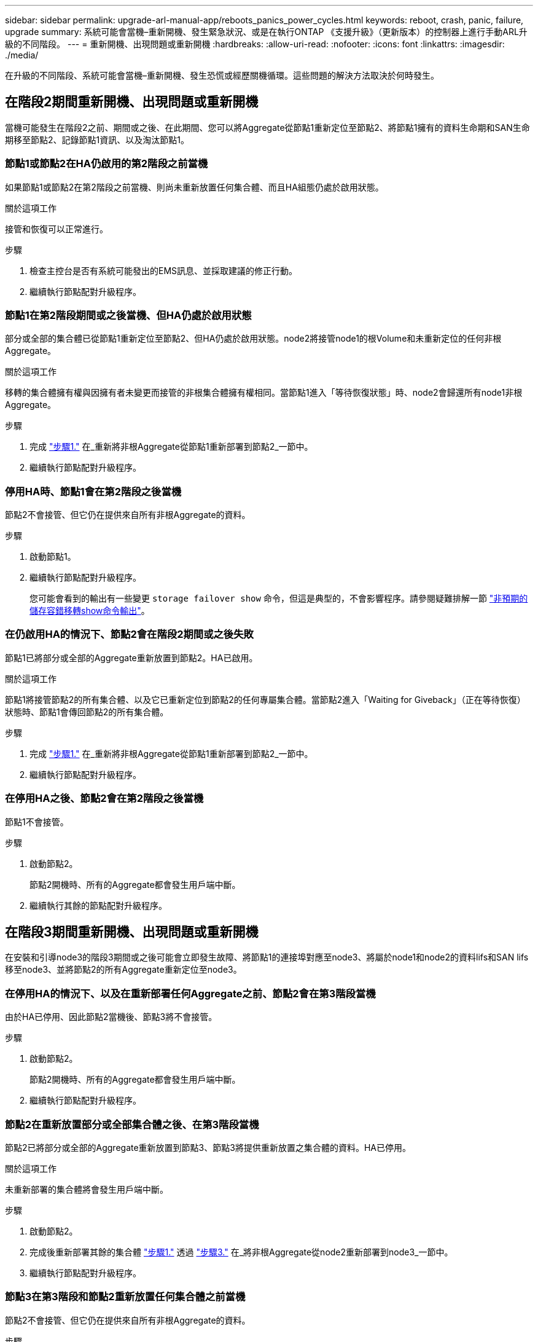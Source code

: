 ---
sidebar: sidebar 
permalink: upgrade-arl-manual-app/reboots_panics_power_cycles.html 
keywords: reboot, crash, panic, failure, upgrade 
summary: 系統可能會當機–重新開機、發生緊急狀況、或是在執行ONTAP 《支援升級》（更新版本）的控制器上進行手動ARL升級的不同階段。 
---
= 重新開機、出現問題或重新開機
:hardbreaks:
:allow-uri-read: 
:nofooter: 
:icons: font
:linkattrs: 
:imagesdir: ./media/


[role="lead"]
在升級的不同階段、系統可能會當機–重新開機、發生恐慌或經歷關機循環。這些問題的解決方法取決於何時發生。



== 在階段2期間重新開機、出現問題或重新開機

當機可能發生在階段2之前、期間或之後、在此期間、您可以將Aggregate從節點1重新定位至節點2、將節點1擁有的資料生命期和SAN生命期移至節點2、記錄節點1資訊、以及淘汰節點1。



=== 節點1或節點2在HA仍啟用的第2階段之前當機

如果節點1或節點2在第2階段之前當機、則尚未重新放置任何集合體、而且HA組態仍處於啟用狀態。

.關於這項工作
接管和恢復可以正常進行。

.步驟
. 檢查主控台是否有系統可能發出的EMS訊息、並採取建議的修正行動。
. 繼續執行節點配對升級程序。




=== 節點1在第2階段期間或之後當機、但HA仍處於啟用狀態

部分或全部的集合體已從節點1重新定位至節點2、但HA仍處於啟用狀態。node2將接管node1的根Volume和未重新定位的任何非根Aggregate。

.關於這項工作
移轉的集合體擁有權與因擁有者未變更而接管的非根集合體擁有權相同。當節點1進入「等待恢復狀態」時、node2會歸還所有node1非根Aggregate。

.步驟
. 完成 link:relocate_non_root_aggr_node1_node2.html#step1["步驟1."] 在_重新將非根Aggregate從節點1重新部署到節點2_一節中。
. 繼續執行節點配對升級程序。




=== 停用HA時、節點1會在第2階段之後當機

節點2不會接管、但它仍在提供來自所有非根Aggregate的資料。

.步驟
. 啟動節點1。
. 繼續執行節點配對升級程序。
+
您可能會看到的輸出有一些變更 `storage failover show` 命令，但這是典型的，不會影響程序。請參閱疑難排解一節 link:issues_multiple_stages_of_procedure.html#storage-failover-command["非預期的儲存容錯移轉show命令輸出"]。





=== 在仍啟用HA的情況下、節點2會在階段2期間或之後失敗

節點1已將部分或全部的Aggregate重新放置到節點2。HA已啟用。

.關於這項工作
節點1將接管節點2的所有集合體、以及它已重新定位到節點2的任何專屬集合體。當節點2進入「Waiting for Giveback」（正在等待恢復）狀態時、節點1會傳回節點2的所有集合體。

.步驟
. 完成 link:relocate_non_root_aggr_node1_node2.html#step1["步驟1."] 在_重新將非根Aggregate從節點1重新部署到節點2_一節中。
. 繼續執行節點配對升級程序。




=== 在停用HA之後、節點2會在第2階段之後當機

節點1不會接管。

.步驟
. 啟動節點2。
+
節點2開機時、所有的Aggregate都會發生用戶端中斷。

. 繼續執行其餘的節點配對升級程序。




== 在階段3期間重新開機、出現問題或重新開機

在安裝和引導node3的階段3期間或之後可能會立即發生故障、將節點1的連接埠對應至node3、將屬於node1和node2的資料lifs和SAN lifs移至node3、並將節點2的所有Aggregate重新定位至node3。



=== 在停用HA的情況下、以及在重新部署任何Aggregate之前、節點2會在第3階段當機

由於HA已停用、因此節點2當機後、節點3將不會接管。

.步驟
. 啟動節點2。
+
節點2開機時、所有的Aggregate都會發生用戶端中斷。

. 繼續執行節點配對升級程序。




=== 節點2在重新放置部分或全部集合體之後、在第3階段當機

節點2已將部分或全部的Aggregate重新放置到節點3、節點3將提供重新放置之集合體的資料。HA已停用。

.關於這項工作
未重新部署的集合體將會發生用戶端中斷。

.步驟
. 啟動節點2。
. 完成後重新部署其餘的集合體 link:relocate_non_root_aggr_node2_node3.html#step1["步驟1."] 透過 link:relocate_non_root_aggr_node2_node3.html#step3["步驟3."] 在_將非根Aggregate從node2重新部署到node3_一節中。
. 繼續執行節點配對升級程序。




=== 節點3在第3階段和節點2重新放置任何集合體之前當機

節點2不會接管、但它仍在提供來自所有非根Aggregate的資料。

.步驟
. 啟動節點3。
. 繼續執行節點配對升級程序。




=== 在Aggregate重新配置期間、節點3會在第3階段當機

如果節點3在節點2將Aggregate重新定位到節點3時當機、則節點2會中止任何其他Aggregate的重新定位。

.關於這項工作
節點2繼續提供其餘的Aggregate、但在節點3開機時、已重新放置到節點3的Aggregate會遇到用戶端中斷。

.步驟
. 啟動節點3。
. 完成 link:relocate_non_root_aggr_node2_node3.html#step3["步驟3."] 同樣地、請參閱_將非根Aggregate從節點2重新部署到節點3_一節。
. 繼續執行節點配對升級程序。




=== 節點3在第3階段當機後無法開機

由於災難性故障、節點3在第3階段當機之後無法開機。

.步驟
. 聯絡技術支援。




=== 節點2在第3階段之後但在第5階段之前當機

node3繼續為所有Aggregate提供資料。HA配對已停用。

.步驟
. 啟動節點2。
. 繼續執行節點配對升級程序。




=== 節點3在第3階段之後但在第5階段之前當機

節點3在第3階段之後但在第5階段之前當機。HA配對已停用。

.步驟
. 啟動節點3。
+
所有集合體都會發生用戶端中斷。

. 繼續執行節點配對升級程序。




== 在階段5期間重新開機、出現問題或重新開機

在階段5（即安裝和引導節點4的階段）、將節點2的連接埠對應至節點4、將屬於節點2的資料生命週期和SAN生命週期從節點3移至節點4、以及將節點2的所有集合體從節點3重新部署至節點4時、可能會發生當機。



=== 節點3在階段5期間當機

節點3已將部分或全部節點2的Aggregate重新放置到節點4。Node4不會接管、但會繼續為節點3已重新定位的非根Aggregate提供服務。HA配對已停用。

.關於這項工作
其餘的Aggregate會中斷運作、直到節點3重新開機為止。

.步驟
. 啟動節點3。
. 重複重新定位屬於節點2的其餘集合體 link:relocate_node2_non_root_aggr_node3_node4.html#man_relocate_3_4_Step1["步驟1."] 透過 link:relocate_node2_non_root_aggr_node3_node4.html#step3["步驟3."] 在_重新部署節點2的非根Aggregate從節點3到節點4_一節中。
. 繼續執行節點配對升級程序。




=== Node4在階段5期間當機

節點3已將部分或全部節點2的Aggregate重新放置到節點4。node3不會接管、而是繼續提供節點3擁有的非根Aggregate、以及未重新定位的非根Aggregate。HA已停用。

.關於這項工作
非根Aggregate發生中斷、這些非根Aggregate已重新部署、直到節點4重新開機為止。

.步驟
. 叫出節點4。
. 再次完成、重新定位屬於節點2的其餘集合體 link:relocate_node2_non_root_aggr_node3_node4.html#Step1["步驟1."] 透過 link:relocate_node2_non_root_aggr_node3_node4.html#step3["步驟3."] 在_重新定位節點2的非根Aggregate、從節點3移至節點4 _。
. 繼續執行節點配對升級程序。

